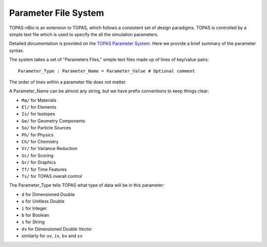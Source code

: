 Parameter File System
======================

TOPAS-nBio is an extension to TOPAS, which follows a consistent set of design paradigms. TOPAS is controlled by a simple text file which is used to specify the all the simulation parameters.  

Detailed documentation is provided on the `TOPAS Parameter System`_. Here we provide a brief summary of the parameter syntax.

The system takes a set of "Parameters Files," simple text files made up of lines of key/value pairs::

    Parameter_Type : Parameter_Name = Parameter_Value # Optional comment


The order of lines within a parameter file does not matter.

A Parameter_Name can be almost any string, but we have prefix conventions to keep things clear:

* ``Ma/`` for Materials
* ``El/`` for Elements
* ``Is/`` for Isotopes
* ``Ge/`` for Geometry Components
* ``So/`` for Particle Sources
* ``Ph/`` for Physics
* ``Ch/`` for Chemistry
* ``Vr/`` for Variance Reduction
* ``Sc/`` for Scoring
* ``Gr/`` for Graphics
* ``Tf/`` for Time Features
* ``Ts/`` for TOPAS overall control

The Parameter_Type tells TOPAS what type of data will be in this parameter:

* ``d`` for Dimensioned Double
* ``u`` for Unitless Double
* ``i`` for Integer
* ``b`` for Boolean
* ``s`` for String
* ``dv`` for Dimensioned Double Vector
* similarly for ``uv``, ``iv``, ``bv`` and ``sv``
 


.. _TOPAS Parameter System: https://topas.readthedocs.io/en/latest/parameters/intro/index.html
